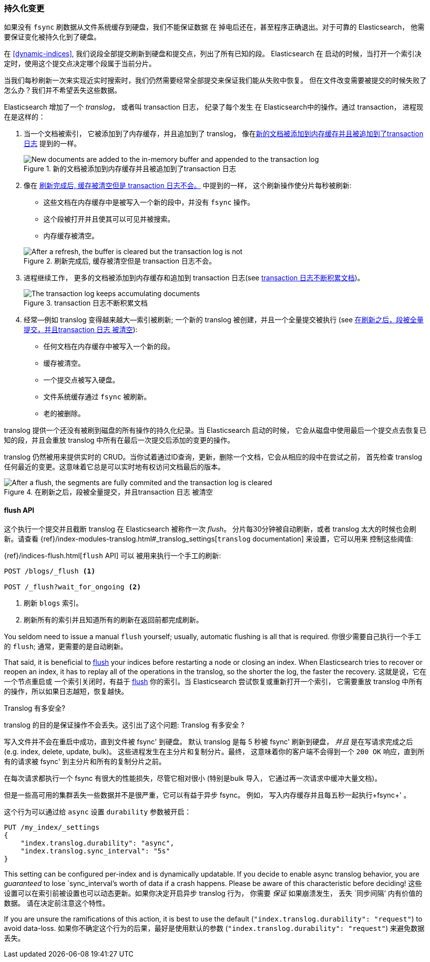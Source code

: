 [[translog]]
=== 持久化变更

如果没有 `fsync` 刷数据从文件系统缓存到硬盘，我们不能保证数据 ((("persistent changes, making")))((("changes, persisting")))在
掉电后还在，甚至程序正确退出。对于可靠的 Elasticsearch， 他需要保证变化被持久化到了硬盘。

在 <<dynamic-indices>>, 我们说段全部提交刷新到硬盘和提交点，列出了所有已知的段。((("commit point"))) Elasticsearch 在
启动的时候，当打开一个索引决定时，使用这个提交点决定哪个段属于当前分片。

当我们每秒刷新一次来实现近实时搜索时，我们仍然需要经常全部提交来保证我们能从失败中恢复。
但在文件改变需要被提交的时候失败了怎么办？我们并不希望丢失这些数据。

Elasticsearch 增加了一个 _translog_， 或者叫 transaction 日志， ((("translog (transaction log)"))) 纪录了每个发生
在 Elasticsearch中的操作。通过 transaction， 进程现在是这样的：

1. 当一个文档被索引， 它被添加到了内存缓存，并且追加到了 translog， 像在<<img-xlog-pre-refresh>> 提到的一样。
+
[[img-xlog-pre-refresh]]
.新的文档被添加到内存缓存并且被追加到了transaction 日志
image::images/elas_1106.png["New documents are added to the in-memory buffer and appended to the transaction log"]

2. 像在 <<img-xlog-post-refresh>> 中提到的一样， 这个刷新操作使分片每秒被刷新:
+
--
   ** 这些文档在内存缓存中是被写入一个新的段中，并没有 `fsync` 操作。
   ** 这个段被打开并且使其可以可见并被搜索。

   ** 内存缓存被清空。

[[img-xlog-post-refresh]]
.刷新完成后, 缓存被清空但是 transaction 日志不会。
image::images/elas_1107.png["After a refresh, the buffer is cleared but the transaction log is not"]
--

3.  进程继续工作， 更多的文档被添加到内存缓存和追加到 transaction 日志(see <<img-xlog-pre-flush>>)。
+
[[img-xlog-pre-flush]]
.transaction 日志不断积累文档
image::images/elas_1108.png["The transaction log keeps accumulating documents"]


4. 经常--例如 translog 变得越来越大--索引被刷新; 一个新的 translog 被创建，并且一个全量提交被执行 (see <<img-xlog-post-flush>>):
+
--
   ** 任何文档在内存缓存中被写入一个新的段。
   ** 缓存被清空。
   ** 一个提交点被写入硬盘。
   ** 文件系统缓存通过 `fsync` 被刷新。
   ** 老的被删除。

--

translog 提供一个还没有被刷到磁盘的所有操作的持久化纪录。当 Elasticsearch 启动的时候，
它会从磁盘中使用最后一个提交点去恢复已知的段，并且会重放 translog 中所有在最后一次提交后添加的变更的操作。

translog 仍然被用来提供实时的 CRUD。当你试着通过ID查询，更新，删除一个文档，它会从相应的段中在尝试之前，
首先检查 translog 任何最近的变更。这意味着它总是可以实时地有权访问文档最后的版本。

[[img-xlog-post-flush]]
.在刷新之后，段被全量提交，并且transaction 日志 被清空
image::images/elas_1109.png["After a flush, the segments are fully commited and the transaction log is cleared"]

[[flush-api]]
==== flush API

这个执行一个提交并且截断 translog 在 Elasticsearch 被称作一次 _flush_。
((("flushes"))) 分片每30分钟被自动刷新，或者 translog 太大的时候也会刷新。请查看
{ref}/index-modules-translog.html#_translog_settings[`translog` documentation] 来设置，它可以用来
((("translog (transaction log)", "flushes and"))) 控制这些阈值:

{ref}/indices-flush.html[`flush` API] 可以 ((("indices", "flushing")))((("flush API")))被用来执行一个手工的刷新:

[source,json]
-----------------------------
POST /blogs/_flush <1>

POST /_flush?wait_for_ongoing <2>
-----------------------------
<1> 刷新 `blogs` 索引。
<2> 刷新所有的索引并且知道所有的刷新在返回前都完成刷新。

You seldom need to issue a manual `flush` yourself; usually, automatic
flushing is all that is required.
你很少需要自己执行一个手工的 `flush`; 通常，更需要的是自动刷新。

That said, it is beneficial to <<flush-api,flush>> your indices before restarting a node or closing an index. When Elasticsearch tries to recover or reopen an index, it has to replay all of the operations in the translog, so the shorter the log, the faster the recovery.
这就是说，它在一个节点重启或 一个索引关闭时，有益于 <<flush-api,flush>> 你的索引。当 Elasticsearch 尝试恢复或重新打开一个索引，
它需要重放 translog 中所有的操作，所以如果日志越短，恢复越快。

[[how-safe-is-the-translog]]
.Translog 有多安全?
****************************************

translog 的目的是保证操作不会丢失。这引出了这个问题: Translog 有多安全((("translog (transaction log)", "safety of"))) ?

写入文件并不会在重启中成功，直到文件被 +fsync+' 到硬盘。 默认 translog 是每 5 秒被 +fsync+' 刷新到硬盘，
_并且_ 是在写请求完成之后(e.g. index, delete, update, bulk)。 这些进程发生在主分片和复制分片。最终，
这意味着你的客户端不会得到一个 `200 OK` 响应，直到所有的请求被  +fsync+' 到主分片和所有的复制分片之前。

在每次请求都执行一个 fsync 有很大的性能损失，尽管它相对很小 (特别是bulk 导入， 它通过再一次请求中缓冲大量文档)。

但是一些高可用的集群丢失一些数据并不是很严重，它可以有益于异步 fsync。 例如， 写入内存缓存并且每五秒一起执行+fsync+' 。

这个行为可以通过给 `async` 设置 `durability` 参数被开启：

[source,js]
----
PUT /my_index/_settings
{
    "index.translog.durability": "async",
    "index.translog.sync_interval": "5s"
}
----

This setting can be configured per-index and is dynamically updatable. If
you decide to enable async translog behavior, you are _guaranteed_ to lose
`sync_interval`'s worth of data if a crash happens.  Please be aware of this
characteristic before deciding!
这些设置可以在索引前被设置也可以动态更新。如果你决定开启异步 translog 行为， 你需要 _保证_ 如果崩溃发生，
丢失 `同步间隔`' 内有价值的数据。 请在决定前注意这个特性。

If you are unsure the ramifications of this action, it is best to use the default
(`"index.translog.durability": "request"`) to avoid data-loss.
如果你不确定这个行为的后果，最好是使用默认的参数 (`"index.translog.durability": "request"`) 来避免数据丢失。
****************************************
